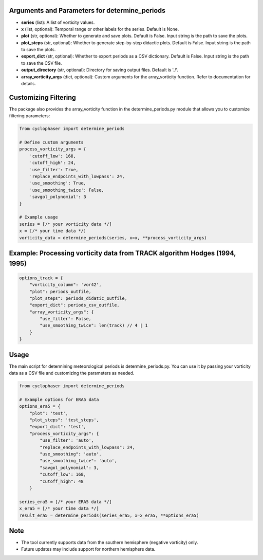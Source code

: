 Arguments and Parameters for determine_periods
----------------------------------------------

- **series** (list): A list of vorticity values.
- **x** (list, optional): Temporal range or other labels for the series. Default is None.
- **plot** (str, optional): Whether to generate and save plots. Default is False. Input string is the path to save the plots.
- **plot_steps** (str, optional): Whether to generate step-by-step didactic plots. Default is False. Input string is the path to save the plots.
- **export_dict** (str, optional): Whether to export periods as a CSV dictionary. Default is False. Input string is the path to save the CSV file.
- **output_directory** (str, optional): Directory for saving output files. Default is './'.
- **array_vorticity_args** (dict, optional): Custom arguments for the array_vorticity function. Refer to documentation for details.

Customizing Filtering
---------------------

The package also provides the array_vorticity function in the determine_periods.py module that allows you to customize filtering parameters:

.. code-block:: python

    from cyclophaser import determine_periods

    # Define custom arguments
    process_vorticity_args = {
        'cutoff_low': 168,
        'cutoff_high': 24,
        'use_filter': True,
        'replace_endpoints_with_lowpass': 24,
        'use_smoothing': True,
        'use_smoothing_twice': False,
        'savgol_polynomial': 3
    }

    # Example usage
    series = [/* your vorticity data */]
    x = [/* your time data */]
    vorticity_data = determine_periods(series, x=x, **process_vorticity_args)

Example: Processing vorticity data from TRACK algorithm Hodges (1994, 1995)
---------------------------------------------------------------------------

.. code-block:: python

    options_track = {
        "vorticity_column": 'vor42',
        "plot": periods_outfile,
        "plot_steps": periods_didatic_outfile,
        "export_dict": periods_csv_outfile,
        "array_vorticity_args": {
            "use_filter": False,
            "use_smoothing_twice": len(track) // 4 | 1
        }
    }

Usage
-----

The main script for determining meteorological periods is determine_periods.py. You can use it by passing your vorticity data as a CSV file and customizing the parameters as needed.

.. code-block:: python

    from cyclophaser import determine_periods

    # Example options for ERA5 data
    options_era5 = {
        "plot": 'test',
        "plot_steps": 'test_steps',
        "export_dict": 'test',
        "process_vorticity_args": {
            "use_filter": 'auto',
            "replace_endpoints_with_lowpass": 24,
            "use_smoothing": 'auto',
            "use_smoothing_twice": 'auto',
            "savgol_polynomial": 3,
            "cutoff_low": 168,
            "cutoff_high": 48
        }

    series_era5 = [/* your ERA5 data */]
    x_era5 = [/* your time data */]
    result_era5 = determine_periods(series_era5, x=x_era5, **options_era5)

Note
----

- The tool currently supports data from the southern hemisphere (negative vorticity) only.
- Future updates may include support for northern hemisphere data.